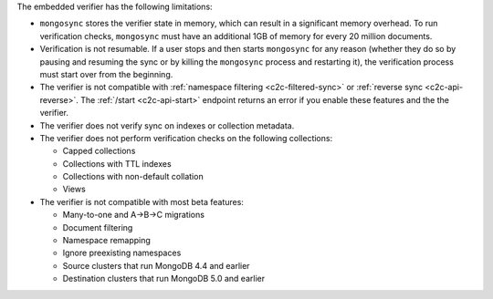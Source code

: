 
The embedded verifier has the following limitations:

- ``mongosync`` stores the verifier state in memory, which can result
  in a significant memory overhead. To run verification checks, ``mongosync``
  must have an additional 1GB of memory for every 20 million documents.

- Verification is not resumable. If a user stops and then starts ``mongosync``
  for any reason (whether they do so by pausing and resuming the sync or by killing
  the ``mongosync`` process and restarting it), the verification process
  must start over from the beginning.

- The verifier is not compatible with :ref:`namespace filtering <c2c-filtered-sync>`
  or :ref:`reverse sync <c2c-api-reverse>`. The :ref:`/start <c2c-api-start>`
  endpoint returns an error if you enable these features and the the verifier.

- The verifier does not verify sync on indexes or collection metadata.

- The verifier does not perform verification checks on the following collections:

  - Capped collections
  - Collections with TTL indexes
  - Collections with non-default collation
  - Views

- The verifier is not compatible with most beta features:

  - Many-to-one and A→B→C migrations
  - Document filtering
  - Namespace remapping
  - Ignore preexisting namespaces
  - Source clusters that run MongoDB 4.4 and earlier
  - Destination clusters that run MongoDB 5.0 and earlier